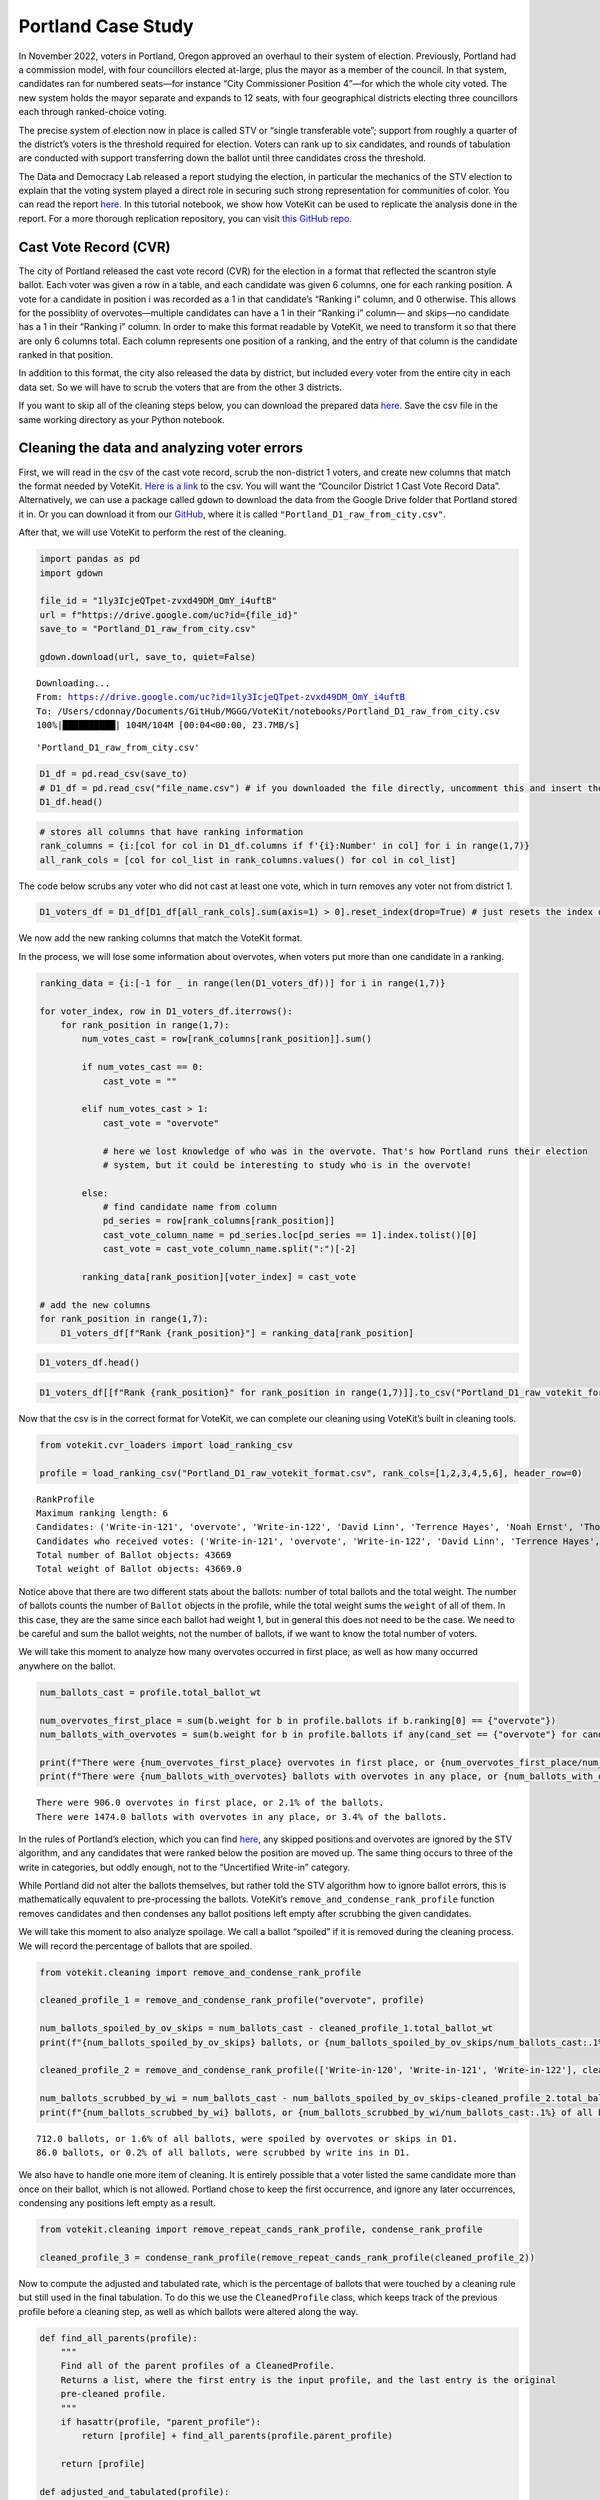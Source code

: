 Portland Case Study
===================

In November 2022, voters in Portland, Oregon approved an overhaul to
their system of election. Previously, Portland had a commission model,
with four councillors elected at-large, plus the mayor as a member of
the council. In that system, candidates ran for numbered seats—for
instance “City Commissioner Position 4”—for which the whole city voted.
The new system holds the mayor separate and expands to 12 seats, with
four geographical districts electing three councillors each through
ranked-choice voting.

The precise system of election now in place is called STV or “single
transferable vote”; support from roughly a quarter of the district’s
voters is the threshold required for election. Voters can rank up to six
candidates, and rounds of tabulation are conducted with support
transferring down the ballot until three candidates cross the threshold.

The Data and Democracy Lab released a report studying the election, in
particular the mechanics of the STV election to explain that the voting
system played a direct role in securing such strong representation for
communities of color. You can read the report
`here. <https://mggg.org/ppm>`__ In this tutorial notebook, we show how
VoteKit can be used to replicate the analysis done in the report. For a
more thorough replication repository, you can visit `this GitHub
repo. <https://github.com/mggg/Portland-Postmortem>`__

Cast Vote Record (CVR)
----------------------

The city of Portland released the cast vote record (CVR) for the
election in a format that reflected the scantron style ballot. Each
voter was given a row in a table, and each candidate was given 6
columns, one for each ranking position. A vote for a candidate in
position i was recorded as a 1 in that candidate’s “Ranking i” column,
and 0 otherwise. This allows for the possiblity of overvotes—multiple
candidates can have a 1 in their “Ranking i” column— and skips—no
candidate has a 1 in their “Ranking i” column. In order to make this
format readable by VoteKit, we need to transform it so that there are
only 6 columns total. Each column represents one position of a ranking,
and the entry of that column is the candidate ranked in that position.

In addition to this format, the city also released the data by district,
but included every voter from the entire city in each data set. So we
will have to scrub the voters that are from the other 3 districts.

If you want to skip all of the cleaning steps below, you can download
the prepared data
`here <https://github.com/mggg/VoteKit/blob/main/notebooks/Portland_D1_cleaned_votekit_pref_profile.csv>`__.
Save the csv file in the same working directory as your Python notebook.

Cleaning the data and analyzing voter errors
--------------------------------------------

First, we will read in the csv of the cast vote record, scrub the
non-district 1 voters, and create new columns that match the format
needed by VoteKit. `Here is a
link <https://multco.us/info/turnout-and-statistics-november-2024-general-election>`__
to the csv. You will want the “Councilor District 1 Cast Vote Record
Data”. Alternatively, we can use a package called ``gdown`` to download
the data from the Google Drive folder that Portland stored it in. Or you
can download it from our
`GitHub <https://github.com/mggg/VoteKit/blob/main/notebooks/Portland_D1_raw_from_city.csv>`__,
where it is called ``"Portland_D1_raw_from_city.csv"``.

After that, we will use VoteKit to perform the rest of the cleaning.

.. code:: ipython3

    import pandas as pd
    import gdown
    
    file_id = "1ly3IcjeQTpet-zvxd49DM_OmY_i4uftB"
    url = f"https://drive.google.com/uc?id={file_id}"
    save_to = "Portland_D1_raw_from_city.csv"
    
    gdown.download(url, save_to, quiet=False)


.. parsed-literal::

    Downloading...
    From: https://drive.google.com/uc?id=1ly3IcjeQTpet-zvxd49DM_OmY_i4uftB
    To: /Users/cdonnay/Documents/GitHub/MGGG/VoteKit/notebooks/Portland_D1_raw_from_city.csv
    100%|██████████| 104M/104M [00:04<00:00, 23.7MB/s] 




.. parsed-literal::

    'Portland_D1_raw_from_city.csv'



.. code:: ipython3

    D1_df = pd.read_csv(save_to) 
    # D1_df = pd.read_csv("file_name.csv") # if you downloaded the file directly, uncomment this and insert the file name
    D1_df.head()




.. raw:: html

    <div>
    <style scoped>
        .dataframe tbody tr th:only-of-type {
            vertical-align: middle;
        }
    
        .dataframe tbody tr th {
            vertical-align: top;
        }
    
        .dataframe thead th {
            text-align: right;
        }
    </style>
    <table border="1" class="dataframe">
      <thead>
        <tr style="text-align: right;">
          <th></th>
          <th>RowNumber</th>
          <th>BoxID</th>
          <th>BoxPosition</th>
          <th>BallotID</th>
          <th>PrecinctID</th>
          <th>BallotStyleID</th>
          <th>PrecinctStyleName</th>
          <th>ScanComputerName</th>
          <th>Status</th>
          <th>Remade</th>
          <th>...</th>
          <th>Choice_122_1:City of Portland, Councilor, District 1:3:Number of Winners 3:Write-in-122:NON</th>
          <th>Choice_122_1:City of Portland, Councilor, District 1:4:Number of Winners 3:Write-in-122:NON</th>
          <th>Choice_122_1:City of Portland, Councilor, District 1:5:Number of Winners 3:Write-in-122:NON</th>
          <th>Choice_122_1:City of Portland, Councilor, District 1:6:Number of Winners 3:Write-in-122:NON</th>
          <th>Choice_50003_1:City of Portland, Councilor, District 1:1:Number of Winners 3:Uncertified Write In:NON</th>
          <th>Choice_50003_1:City of Portland, Councilor, District 1:2:Number of Winners 3:Uncertified Write In:NON</th>
          <th>Choice_50003_1:City of Portland, Councilor, District 1:3:Number of Winners 3:Uncertified Write In:NON</th>
          <th>Choice_50003_1:City of Portland, Councilor, District 1:4:Number of Winners 3:Uncertified Write In:NON</th>
          <th>Choice_50003_1:City of Portland, Councilor, District 1:5:Number of Winners 3:Uncertified Write In:NON</th>
          <th>Choice_50003_1:City of Portland, Councilor, District 1:6:Number of Winners 3:Uncertified Write In:NON</th>
        </tr>
      </thead>
      <tbody>
        <tr>
          <th>0</th>
          <td>1</td>
          <td>RCV-0001</td>
          <td>1</td>
          <td>RCV-0001+10003</td>
          <td>26</td>
          <td>3</td>
          <td>4506-1</td>
          <td>ScanStation6</td>
          <td>0</td>
          <td>0</td>
          <td>...</td>
          <td>0</td>
          <td>0</td>
          <td>0</td>
          <td>0</td>
          <td>0</td>
          <td>0</td>
          <td>0</td>
          <td>0</td>
          <td>0</td>
          <td>0</td>
        </tr>
        <tr>
          <th>1</th>
          <td>2</td>
          <td>RCV-0001</td>
          <td>2</td>
          <td>RCV-0001+10005</td>
          <td>32</td>
          <td>1</td>
          <td>2804-1</td>
          <td>ScanStation6</td>
          <td>0</td>
          <td>0</td>
          <td>...</td>
          <td>0</td>
          <td>0</td>
          <td>0</td>
          <td>0</td>
          <td>0</td>
          <td>0</td>
          <td>0</td>
          <td>0</td>
          <td>0</td>
          <td>0</td>
        </tr>
        <tr>
          <th>2</th>
          <td>3</td>
          <td>RCV-0001</td>
          <td>3</td>
          <td>RCV-0001+10007</td>
          <td>53</td>
          <td>1</td>
          <td>3303-1</td>
          <td>ScanStation6</td>
          <td>0</td>
          <td>0</td>
          <td>...</td>
          <td>0</td>
          <td>0</td>
          <td>0</td>
          <td>0</td>
          <td>0</td>
          <td>0</td>
          <td>0</td>
          <td>0</td>
          <td>0</td>
          <td>0</td>
        </tr>
        <tr>
          <th>3</th>
          <td>4</td>
          <td>RCV-0001</td>
          <td>4</td>
          <td>RCV-0001+10009</td>
          <td>22</td>
          <td>1</td>
          <td>4105-1</td>
          <td>ScanStation6</td>
          <td>0</td>
          <td>0</td>
          <td>...</td>
          <td>0</td>
          <td>0</td>
          <td>0</td>
          <td>0</td>
          <td>0</td>
          <td>0</td>
          <td>0</td>
          <td>0</td>
          <td>0</td>
          <td>0</td>
        </tr>
        <tr>
          <th>4</th>
          <td>5</td>
          <td>RCV-0001</td>
          <td>5</td>
          <td>RCV-0001+10011</td>
          <td>53</td>
          <td>1</td>
          <td>3303-1</td>
          <td>ScanStation6</td>
          <td>0</td>
          <td>0</td>
          <td>...</td>
          <td>0</td>
          <td>0</td>
          <td>0</td>
          <td>0</td>
          <td>0</td>
          <td>0</td>
          <td>0</td>
          <td>0</td>
          <td>0</td>
          <td>0</td>
        </tr>
      </tbody>
    </table>
    <p>5 rows × 130 columns</p>
    </div>



.. code:: ipython3

    # stores all columns that have ranking information
    rank_columns = {i:[col for col in D1_df.columns if f'{i}:Number' in col] for i in range(1,7)}
    all_rank_cols = [col for col_list in rank_columns.values() for col in col_list]

The code below scrubs any voter who did not cast at least one vote,
which in turn removes any voter not from district 1.

.. code:: ipython3

    D1_voters_df = D1_df[D1_df[all_rank_cols].sum(axis=1) > 0].reset_index(drop=True) # just resets the index of the df

We now add the new ranking columns that match the VoteKit format.

In the process, we will lose some information about overvotes, when
voters put more than one candidate in a ranking.

.. code:: ipython3

    ranking_data = {i:[-1 for _ in range(len(D1_voters_df))] for i in range(1,7)}
    
    for voter_index, row in D1_voters_df.iterrows():
        for rank_position in range(1,7):
            num_votes_cast = row[rank_columns[rank_position]].sum()
    
            if num_votes_cast == 0:
                cast_vote = ""
            
            elif num_votes_cast > 1:
                cast_vote = "overvote"
    
                # here we lost knowledge of who was in the overvote. That's how Portland runs their election
                # system, but it could be interesting to study who is in the overvote!
    
            else:
                # find candidate name from column
                pd_series = row[rank_columns[rank_position]]
                cast_vote_column_name = pd_series.loc[pd_series == 1].index.tolist()[0]
                cast_vote = cast_vote_column_name.split(":")[-2]
    
            ranking_data[rank_position][voter_index] = cast_vote 
    
    # add the new columns
    for rank_position in range(1,7):
        D1_voters_df[f"Rank {rank_position}"] = ranking_data[rank_position]

.. code:: ipython3

    D1_voters_df.head()




.. raw:: html

    <div>
    <style scoped>
        .dataframe tbody tr th:only-of-type {
            vertical-align: middle;
        }
    
        .dataframe tbody tr th {
            vertical-align: top;
        }
    
        .dataframe thead th {
            text-align: right;
        }
    </style>
    <table border="1" class="dataframe">
      <thead>
        <tr style="text-align: right;">
          <th></th>
          <th>RowNumber</th>
          <th>BoxID</th>
          <th>BoxPosition</th>
          <th>BallotID</th>
          <th>PrecinctID</th>
          <th>BallotStyleID</th>
          <th>PrecinctStyleName</th>
          <th>ScanComputerName</th>
          <th>Status</th>
          <th>Remade</th>
          <th>...</th>
          <th>Choice_50003_1:City of Portland, Councilor, District 1:3:Number of Winners 3:Uncertified Write In:NON</th>
          <th>Choice_50003_1:City of Portland, Councilor, District 1:4:Number of Winners 3:Uncertified Write In:NON</th>
          <th>Choice_50003_1:City of Portland, Councilor, District 1:5:Number of Winners 3:Uncertified Write In:NON</th>
          <th>Choice_50003_1:City of Portland, Councilor, District 1:6:Number of Winners 3:Uncertified Write In:NON</th>
          <th>Rank 1</th>
          <th>Rank 2</th>
          <th>Rank 3</th>
          <th>Rank 4</th>
          <th>Rank 5</th>
          <th>Rank 6</th>
        </tr>
      </thead>
      <tbody>
        <tr>
          <th>0</th>
          <td>54</td>
          <td>RCV-0001</td>
          <td>54</td>
          <td>RCV-0001+10109</td>
          <td>35</td>
          <td>2</td>
          <td>4703-1</td>
          <td>ScanStation6</td>
          <td>0</td>
          <td>0</td>
          <td>...</td>
          <td>0</td>
          <td>0</td>
          <td>0</td>
          <td>0</td>
          <td>Terrence Hayes</td>
          <td>Loretta Smith</td>
          <td>Noah Ernst</td>
          <td></td>
          <td></td>
          <td></td>
        </tr>
        <tr>
          <th>1</th>
          <td>58</td>
          <td>RCV-0001</td>
          <td>58</td>
          <td>RCV-0001+10117</td>
          <td>20</td>
          <td>2</td>
          <td>4508-1</td>
          <td>ScanStation6</td>
          <td>0</td>
          <td>0</td>
          <td>...</td>
          <td>0</td>
          <td>0</td>
          <td>0</td>
          <td>0</td>
          <td>Loretta Smith</td>
          <td>Steph Routh</td>
          <td>Timur Ender</td>
          <td>David Linn</td>
          <td>Candace Avalos</td>
          <td>Jamie Dunphy</td>
        </tr>
        <tr>
          <th>2</th>
          <td>59</td>
          <td>RCV-0001</td>
          <td>59</td>
          <td>RCV-0001+10119</td>
          <td>20</td>
          <td>2</td>
          <td>4508-1</td>
          <td>ScanStation6</td>
          <td>0</td>
          <td>0</td>
          <td>...</td>
          <td>0</td>
          <td>0</td>
          <td>0</td>
          <td>0</td>
          <td>Loretta Smith</td>
          <td>Steph Routh</td>
          <td>Timur Ender</td>
          <td>David Linn</td>
          <td>Candace Avalos</td>
          <td>Jamie Dunphy</td>
        </tr>
        <tr>
          <th>3</th>
          <td>124</td>
          <td>RCV-0001</td>
          <td>124</td>
          <td>RCV-0001+10249</td>
          <td>9</td>
          <td>2</td>
          <td>4802-1</td>
          <td>ScanStation6</td>
          <td>0</td>
          <td>0</td>
          <td>...</td>
          <td>0</td>
          <td>0</td>
          <td>0</td>
          <td>0</td>
          <td>Michael (Mike) Sands</td>
          <td>Doug Clove</td>
          <td>Joe Furi</td>
          <td>Timur Ender</td>
          <td>Deian Salazar</td>
          <td>Loretta Smith</td>
        </tr>
        <tr>
          <th>4</th>
          <td>199</td>
          <td>RCV-0002</td>
          <td>11</td>
          <td>RCV-0002+10023</td>
          <td>39</td>
          <td>2</td>
          <td>4707-1</td>
          <td>ScanStation8</td>
          <td>0</td>
          <td>0</td>
          <td>...</td>
          <td>0</td>
          <td>0</td>
          <td>0</td>
          <td>0</td>
          <td>Timur Ender</td>
          <td>Candace Avalos</td>
          <td>Cayle Tern</td>
          <td>Steph Routh</td>
          <td>Michael (Mike) Sands</td>
          <td>Jamie Dunphy</td>
        </tr>
      </tbody>
    </table>
    <p>5 rows × 136 columns</p>
    </div>



.. code:: ipython3

    D1_voters_df[[f"Rank {rank_position}" for rank_position in range(1,7)]].to_csv("Portland_D1_raw_votekit_format.csv")

Now that the csv is in the correct format for VoteKit, we can complete
our cleaning using VoteKit’s built in cleaning tools.

.. code:: ipython3

    from votekit.cvr_loaders import load_ranking_csv
    
    profile = load_ranking_csv("Portland_D1_raw_votekit_format.csv", rank_cols=[1,2,3,4,5,6], header_row=0)


.. parsed-literal::

    RankProfile
    Maximum ranking length: 6
    Candidates: ('Write-in-121', 'overvote', 'Write-in-122', 'David Linn', 'Terrence Hayes', 'Noah Ernst', 'Thomas Shervey', 'Joe Furi', 'Uncertified Write In', 'Loretta Smith', 'Michael (Mike) Sands', 'Steph Routh', 'Joe Allen', 'Write-in-120', 'Jamie Dunphy', 'Peggy Sue Owens', 'Deian Salazar', 'Cayle Tern', 'Timur Ender', 'Candace Avalos', 'Doug Clove')
    Candidates who received votes: ('Write-in-121', 'overvote', 'Write-in-122', 'David Linn', 'Terrence Hayes', 'Noah Ernst', 'Thomas Shervey', 'Joe Furi', 'Uncertified Write In', 'Loretta Smith', 'Michael (Mike) Sands', 'Steph Routh', 'Joe Allen', 'Write-in-120', 'Jamie Dunphy', 'Peggy Sue Owens', 'Deian Salazar', 'Cayle Tern', 'Timur Ender', 'Candace Avalos', 'Doug Clove')
    Total number of Ballot objects: 43669
    Total weight of Ballot objects: 43669.0
    


Notice above that there are two different stats about the ballots:
number of total ballots and the total weight. The number of ballots
counts the number of ``Ballot`` objects in the profile, while the total
weight sums the ``weight`` of all of them. In this case, they are the
same since each ballot had weight 1, but in general this does not need
to be the case. We need to be careful and sum the ballot weights, not
the number of ballots, if we want to know the total number of voters.

We will take this moment to analyze how many overvotes occurred in first
place, as well as how many occurred anywhere on the ballot.

.. code:: ipython3

    num_ballots_cast = profile.total_ballot_wt
    
    num_overvotes_first_place = sum(b.weight for b in profile.ballots if b.ranking[0] == {"overvote"})
    num_ballots_with_overvotes = sum(b.weight for b in profile.ballots if any(cand_set == {"overvote"} for cand_set in b.ranking))
    
    print(f"There were {num_overvotes_first_place} overvotes in first place, or {num_overvotes_first_place/num_ballots_cast:.1%} of the ballots.")
    print(f"There were {num_ballots_with_overvotes} ballots with overvotes in any place, or {num_ballots_with_overvotes/num_ballots_cast:.1%} of the ballots.")


.. parsed-literal::

    There were 906.0 overvotes in first place, or 2.1% of the ballots.
    There were 1474.0 ballots with overvotes in any place, or 3.4% of the ballots.


In the rules of Portland’s election, which you can find
`here <https://www.portland.gov/transition/portland-transition-election-code/ranked-choice-voting-election-code>`__,
any skipped positions and overvotes are ignored by the STV algorithm,
and any candidates that were ranked below the position are moved up. The
same thing occurs to three of the write in categories, but oddly enough,
not to the “Uncertified Write-in” category.

While Portland did not alter the ballots themselves, but rather told the
STV algorithm how to ignore ballot errors, this is mathematically
equvalent to pre-processing the ballots. VoteKit’s
``remove_and_condense_rank_profile`` function removes candidates and
then condenses any ballot positions left empty after scrubbing the given
candidates.

We will take this moment to also analyze spoilage. We call a ballot
“spoiled” if it is removed during the cleaning process. We will record
the percentage of ballots that are spoiled.

.. code:: ipython3

    from votekit.cleaning import remove_and_condense_rank_profile
    
    cleaned_profile_1 = remove_and_condense_rank_profile("overvote", profile)
    
    num_ballots_spoiled_by_ov_skips = num_ballots_cast - cleaned_profile_1.total_ballot_wt 
    print(f"{num_ballots_spoiled_by_ov_skips} ballots, or {num_ballots_spoiled_by_ov_skips/num_ballots_cast:.1%} of all ballots, were spoiled by overvotes or skips in D1.")
    
    cleaned_profile_2 = remove_and_condense_rank_profile(['Write-in-120', 'Write-in-121', 'Write-in-122'], cleaned_profile_1)
    
    num_ballots_scrubbed_by_wi = num_ballots_cast - num_ballots_spoiled_by_ov_skips-cleaned_profile_2.total_ballot_wt 
    print(f"{num_ballots_scrubbed_by_wi} ballots, or {num_ballots_scrubbed_by_wi/num_ballots_cast:.1%} of all ballots, were scrubbed by write ins in D1.")


.. parsed-literal::

    712.0 ballots, or 1.6% of all ballots, were spoiled by overvotes or skips in D1.
    86.0 ballots, or 0.2% of all ballots, were scrubbed by write ins in D1.


We also have to handle one more item of cleaning. It is entirely
possible that a voter listed the same candidate more than once on their
ballot, which is not allowed. Portland chose to keep the first
occurrence, and ignore any later occurrences, condensing any positions
left empty as a result.

.. code:: ipython3

    from votekit.cleaning import remove_repeat_cands_rank_profile, condense_rank_profile
    
    cleaned_profile_3 = condense_rank_profile(remove_repeat_cands_rank_profile(cleaned_profile_2))

Now to compute the adjusted and tabulated rate, which is the percentage
of ballots that were touched by a cleaning rule but still used in the
final tabulation. To do this we use the ``CleanedProfile`` class, which
keeps track of the previous profile before a cleaning step, as well as
which ballots were altered along the way.

.. code:: ipython3

    def find_all_parents(profile):
        """
        Find all of the parent profiles of a CleanedProfile. 
        Returns a list, where the first entry is the input profile, and the last entry is the original
        pre-cleaned profile.
        """
        if hasattr(profile, "parent_profile"):
            return [profile] + find_all_parents(profile.parent_profile)
        
        return [profile]
    
    def adjusted_and_tabulated(profile):
        """
        Compute the number of ballots that were adjusted by a cleaning rule but eventually used in the
        tabulation.
        """ 
        adj_idxs = set().union(*[p.nonempty_altr_idxs for p in find_all_parents(profile)[:-1]])
    
        adj_and_tab_idxs = list(adj_idxs.intersection(profile.df.index))
    
        return sum(profile.df.loc[adj_and_tab_idxs, "Weight"])
    
    
    num_adj_and_tabulated = adjusted_and_tabulated(cleaned_profile_3)
    print(f"{num_adj_and_tabulated} ballots, or {num_adj_and_tabulated/num_ballots_cast:.2%} of all ballots, were adjusted before tabulation in D1.")
    



.. parsed-literal::

    2507.0 ballots, or 5.74% of all ballots, were adjusted before tabulation in D1.


Finally, the profile is cleaned and we can save it for analysis. We save
it as a csv file.

.. code:: ipython3

    cleaned_profile_3.to_csv("Portland_D1_cleaned_votekit_pref_profile.csv")
    print(f"After cleaning, there are now {cleaned_profile_3.total_ballot_wt:,} ballots.")


.. parsed-literal::

    After cleaning, there are now 42,871.0 ballots.


Analysis
--------

Finally, we have a CVR that is cleaned and ready to be analyzed. If you
skipped all of the cleaning steps above, you can download the prepared
data
`here <https://github.com/mggg/VoteKit/blob/main/notebooks/Portland_D1_cleaned_votekit_pref_profile.csv>`__.
Save the pkl file in the same working directory as your Python notebook.

The first thing we should do is verify that our data and outcome matches
that of the official election.

.. code:: ipython3

    from votekit.pref_profile import RankProfile
    profile = RankProfile.from_csv("Portland_D1_cleaned_votekit_pref_profile.csv")

Do we have the correct candidates? Do we have the same vote totals? Do
we get the same STV winner set? In district 1, Avalos, Dunphy, and Smith
were elected. The winners, first place vote distribution, and lots of
other stats we can double check, are given
`here <https://www.portland.gov/sites/default/files/2024/Portland-District-1-Certified-Abstract-Nov-2024.pdf>`__.

.. code:: ipython3

    from votekit.elections import STV
    from votekit.utils import first_place_votes
    
    
    # 3 seat election
    election = STV(profile, m=3)
    print("Winners in order of election")
    i=0
    for cand_set in election.get_elected():
        for cand in cand_set:
            i+=1
            print(i, cand)
    
    # threshold
    print("\nThreshold: ", election.threshold, "\n")
    
    fpv_dict = first_place_votes(profile)
    cands_sorted_by_fpv = sorted(zip(fpv_dict.keys(), fpv_dict.values()), # creates a list of tuples, (name, fpv)
                                    reverse=True,  #decreasing order
                                    key = lambda x: x[1], # sort by second element of tuple, which is fpv)
                                        )
    
    print("Candidates in decreasing order of first place votes.\n")
    for cand, fpv in cands_sorted_by_fpv:
        print(cand, fpv)


.. parsed-literal::

    Winners in order of election
    1 Candace Avalos
    2 Loretta Smith
    3 Jamie Dunphy
    
    Threshold:  10718 
    
    Candidates in decreasing order of first place votes.
    
    Candace Avalos 8297.0
    Loretta Smith 5586.0
    Jamie Dunphy 5064.0
    Noah Ernst 4052.0
    Terrence Hayes 3975.0
    Steph Routh 3894.0
    Timur Ender 3550.0
    Doug Clove 1698.0
    Peggy Sue Owens 1266.0
    David Linn 1111.0
    Joe Allen 978.0
    Michael (Mike) Sands 952.0
    Deian Salazar 720.0
    Cayle Tern 711.0
    Thomas Shervey 385.0
    Joe Furi 355.0
    Uncertified Write In 277.0


Take a moment to verify these against the `official
record <https://www.portland.gov/sites/default/files/2024/Portland-District-1-Certified-Abstract-Nov-2024.pdf>`__.

Candidate Statistics
--------------------

Viable Candidates
~~~~~~~~~~~~~~~~~

Portland had a LOT of candidates running. District 1 had 16 named
candidates and a handful of write ins.

We choose to categorize the candidates as viable and non-viable in order
to focus the scale of our analysis. A viable candidate is one that
received at least as many mentions as the STV threshold. We call them
viable because this is a necessary condition to win.

(Well, technically it is possible for a non-viable candidate to win by
being the last person standing after eliminations, but it is an edge
case and does not occur in Portland. Only viable candidates win across
all four districts.)

First, let’s plot the candidate mentions, along with the threshold for
election.

.. code:: ipython3

    from votekit.plots import profile_mentions_plot
    
    ax = profile_mentions_plot(profile, 
                                threshold_values=election.threshold, 
                                threshold_kwds={"label": f"Threshold: {election.threshold:,}", 
                                            "color":"black", 
                                            "linestyle": "--"},
                                show_profile_legend=True)



.. image:: 7_portland_case_study_files/7_portland_case_study_35_0.png


Well the candidate names are too long to fit on the axis, so let’s
relabel them.

.. code:: ipython3

    ax = profile_mentions_plot(profile, 
                                threshold_values=election.threshold, 
                                threshold_kwds={"label": f"Threshold: {election.threshold:,}", 
                                            "color":"black", 
                                            "linestyle": "--"},
                                show_profile_legend=True,
                                relabel_candidates_with_int=True)



.. image:: 7_portland_case_study_files/7_portland_case_study_37_0.png


We now see visually who is viable: Avalos, Routh, Dunphy, Smith, Ender,
Hayes, and Ernst.

To determine the viable candidates Pythonically, you can do the
following.

.. code:: ipython3

    from votekit.utils import mentions
    
    mentions_dict = mentions(profile)
    viable_cands = [c for c, mentions in mentions_dict.items() if mentions >= election.threshold]
    
    viable_cands = sorted(viable_cands, reverse=True, key = lambda x: mentions_dict[x])
    print("Viable candidates in decreasing order of mentions")
    
    for i, cand in enumerate(viable_cands):
        print(i+1, cand)


.. parsed-literal::

    Viable candidates in decreasing order of mentions
    1 Candace Avalos
    2 Steph Routh
    3 Jamie Dunphy
    4 Loretta Smith
    5 Timur Ender
    6 Terrence Hayes
    7 Noah Ernst


Let’s also plot their first place votes, next to their mentions. After
all, STV is based on first place votes, and this can help explain the
winner set we observe. To make a plot this customized, we have to do a
bit more work and expose the underlying function that
``profile_mentions_plot`` is a wrapper for.

.. code:: ipython3

    from votekit.plots import multi_bar_plot
    
    viable_cands_mentions = {cand:mentions for cand, mentions in mentions_dict.items() if cand in viable_cands}
    viable_cands_fpv = {cand: fpv for cand, fpv in first_place_votes(profile).items() if cand in viable_cands}
    
    ax = multi_bar_plot({"Mentions": viable_cands_mentions, "FPV": viable_cands_fpv},  
                                threshold_values=election.threshold, 
                                threshold_kwds={"label": f"Threshold: {election.threshold:,}", 
                                            "color":"black", 
                                            "linestyle": "--"},
                        )



.. image:: 7_portland_case_study_files/7_portland_case_study_41_0.png


Whoops, the candidates are not in our desired order. This is also easy
to fix by adding the ``candidate_ordering`` parameter.

.. code:: ipython3

    ax = multi_bar_plot({"Mentions": viable_cands_mentions, "FPV": viable_cands_fpv},
                        category_ordering = viable_cands,
                        threshold_values=election.threshold, 
                        threshold_kwds={"label": f"Threshold: {election.threshold:,}", 
                                            "color":"black", 
                                            "linestyle": "--"},
    )



.. image:: 7_portland_case_study_files/7_portland_case_study_43_0.png


We see that part of the reason Routh was not elected is that he has
significantly less FPV support than Dunphy and Smith, who were elected.

Dominating Tiers
~~~~~~~~~~~~~~~~

A dominating tier of candidates is a set of candidates that beat all
other candidates in lower tiers in head to head comparisons. If there is
a unique member of the highest tier, i.e. a candidate that beats all
other candidates head to head, they are called the Condorcet winner, or
Condorcet candidate.

In Portland, all four districts have Condorcet candidates—and in fact
all four districts have a Condorcet order on their viable candidates.
Interestingly, District 3 also contains what is known as a Condorcet
cycle: three non-viable candidates (Knab, Wanner, Azul Otero) receive
conflicting head-to-head support from voters. Wanner is preferred to
Knab 18,021 to 17,658; Knab is preferred to Azul Otero 16,415 to 12,225;
but Azul Otero is narrowly preferred to Wanner, 18,602 to 18,289.

To compute dominating tiers, we do the following.

.. code:: ipython3

    from votekit.graphs import PairwiseComparisonGraph
    
    pwcg = PairwiseComparisonGraph(profile)
    dominating_tiers = pwcg.get_dominating_tiers()
    
    print("The dominating tiers are: ")
    for tier in dominating_tiers:
        print(tier)
    
    if pwcg.has_condorcet_winner():
        print(f"\nThe Condorcet candidate is: {next(iter(dominating_tiers[0]))}")
    else:
        print(f"\n There is no unique Condorcet winner. The top tier is {dominating_tiers[0]}")


.. parsed-literal::

    The dominating tiers are: 
    {'Candace Avalos'}
    {'Steph Routh'}
    {'Jamie Dunphy'}
    {'Loretta Smith'}
    {'Timur Ender'}
    {'Terrence Hayes'}
    {'Noah Ernst'}
    {'Cayle Tern'}
    {'David Linn'}
    {'Doug Clove'}
    {'Michael (Mike) Sands'}
    {'Deian Salazar'}
    {'Joe Allen'}
    {'Joe Furi'}
    {'Peggy Sue Owens'}
    {'Thomas Shervey'}
    {'Uncertified Write In'}
    
    The Condorcet candidate is: Candace Avalos


Candidate Similarity
~~~~~~~~~~~~~~~~~~~~

Finally, we can plot a collection of matrices that tell us something
about the relationship between candidates. The three kinds of matrices
are: boost, candidate distance, and comentions.

The (i,j) entry of the boost matrix shows P(mention i \| mention j) -
P(mention i). Thus, the i,j entry shows the boost given to candidate i
by candidate j.

.. code:: ipython3

    from votekit.matrices import matrix_heatmap, boost_matrix, candidate_distance_matrix, comentions_matrix
    
    all_cands_sorted_by_mentions = sorted(profile.candidates, reverse=True, key = lambda x: mentions_dict[x])
    
    # computes the matrix
    bm  = boost_matrix(profile, candidates = all_cands_sorted_by_mentions)

.. code:: ipython3

    all_last_names = [name.split(" ")[-1] if "Write In" not in name 
                                            else "UWI" 
                                            for name in all_cands_sorted_by_mentions]
    
    # plots the matrix
    ax  = matrix_heatmap(bm, row_labels=all_last_names, 
                            column_labels=all_last_names,
                            row_label_rotation = 0,
                            column_label_rotation = 90)



.. image:: 7_portland_case_study_files/7_portland_case_study_51_0.png


Since there are so many candidates, we should adjust the figure size and
maybe the font size as well.

.. code:: ipython3

    import matplotlib.pyplot as plt
    
    fig, ax = plt.subplots(figsize=(12,12))
    
    ax  = matrix_heatmap(bm, row_labels=all_last_names, 
                            column_labels=all_last_names,
                            row_label_rotation = 0,
                            column_label_rotation = 90,
                            ax = ax,
                            cell_font_size = 12)



.. image:: 7_portland_case_study_files/7_portland_case_study_53_0.png


The matrix heatmap uses a scale from purple to green, where dark purple
means more negative, and dark green means more positive. Let’s examine a
few entries.

The (Routh, Dunphy) entry is the largest positive value (0.22). This
means that you were 22% more likely to rank Routh on your ballot if you
ranked Dunphy. The corresponding entry (Dunphy, Routh) is also strongly
positive at 0.20, which means that Routh and Dunphy received support
from the same voters.

The (Avalos, Ernst) entry is by far the most negative at -0.18. This
means that if you ranked Ernst, you were less likely to rank Avalos. The
corresponding entry (Ernst, Avalos) is -0.09, so voters who ranked
Avalos were less likely to rank Ernst, although to a lesser degree. This
indicates distinct support bases for the two candidates.

Here are the other two matrices, which we will define but not discuss.

The (i,j) entry of the candidate distance matrix shows the average
distance between candidates i and j when i >= j on the same ballot.

.. code:: ipython3

    cdm  = candidate_distance_matrix(profile, candidates = viable_cands)
    
    last_names_viable = [name.split(" ")[-1] for name in viable_cands]
    
    ax  = matrix_heatmap(cdm, row_labels=last_names_viable, 
                            column_labels=last_names_viable,
                            row_label_rotation = 0,
                            column_label_rotation = 90)



.. image:: 7_portland_case_study_files/7_portland_case_study_56_0.png


Finally, the (i,j) entry of the comentions matrix shows the number of
times candidates i,j were mentioned on the same ballot with i >= j.
There is an option to symmetrize the matrix, which makes the (i,j) entry
the number of times that i and j were mentioned on the same ballot
(irrespective of position).

.. code:: ipython3

    cmm_asym  = comentions_matrix(profile, candidates = viable_cands)
    ax  = matrix_heatmap(cmm_asym, row_labels=last_names_viable, 
                            column_labels=last_names_viable,
                            row_label_rotation = 0,
                            column_label_rotation = 90, 
                            n_decimals_to_display=0)
    
    plt.title("Asymmetric Comentions") 
    plt.show()



.. image:: 7_portland_case_study_files/7_portland_case_study_58_0.png


.. code:: ipython3

    cmm_sym  = comentions_matrix(profile, candidates = viable_cands, symmetric=True)
    ax  = matrix_heatmap(cmm_sym, row_labels=last_names_viable, 
                            column_labels=last_names_viable,
                            row_label_rotation = 0,
                            column_label_rotation = 90,
                            n_decimals_to_display=0) 
    
    plt.title("Symmetric Comentions")
    plt.show()



.. image:: 7_portland_case_study_files/7_portland_case_study_59_0.png


Voter Behavior
--------------

Ballot Length
~~~~~~~~~~~~~

We can look at the patterns of ballot length, or the number of
candidates ranked. In other real-world ranked choice elections, like
Scotland, when voters are ranking candidates to fill m seats, the most
common ballot length is m, and typically the next most common behavior
is to rank all available candidates. It is natural to interpret a ballot
ranking exactly m candidates with an expression of the voter’s preferred
winner set.

.. code:: ipython3

    from votekit.plots import profile_ballot_lengths_plot
    import matplotlib.pyplot as plt
    
    ax = profile_ballot_lengths_plot(profile, title="Ballot Lengths in D1", normalize=True, y_axis_name="Percentage", x_axis_name="Length")
    
    # change the tick labels to percentages
    ax.set_yticks(ax.get_yticks())
    ax.set_yticklabels([f"{float(x.get_text()):.0%}" for x in ax.get_yticklabels()])
    
    plt.show()



.. image:: 7_portland_case_study_files/7_portland_case_study_62_0.png


Portland D1 voters did a great job casting complete ballots: almost 40%
of them were complete, and less than 15% of them were bullet votes for a
single person.

Some observers worried that minority communities might be more likely to
vote short ballots. One way to get a vantage point on that is to
consider whether ballots with a first-choice vote for a candidate of
color look different in terms of their overall length. However, the
identity of the top choice seems to make no meaningful difference in the
ballot length pattern.

We use the self-identified race of each candidate to determine if they
are a candidate of color. 4 of the 16 candidates did not identify, and
we have chosen to categorize them as non-POC. You can change one line
below to categorize them as POC, and note that this does not change the
results meaningfully.

.. code:: ipython3

    from votekit.pref_profile import PreferenceProfile
    from votekit.plots import multi_profile_ballot_lengths_plot
    
    d1_candidate_to_race = {
        'Noah Ernst': 'White',
        'Joe Allen':'White',
        'Terrence Hayes': 'Black',
        'David Linn':'White',
        'Jamie Dunphy': 'White',
        'Steph Routh': 'White',
        'Peggy Sue Owens': 'White',
        'Loretta Smith': 'Black',
        'Timur Ender': 'White',
        'Doug Clove': 'White',
        'Candace Avalos': 'Black/Latina',
        'Cayle Tern': 'Asian'
    }
    
    missing_race_classify = "White" # change this to non-White to see how classify the 4 cands with missing race
    # differently would change the analysis
    
    w_ballots = [b for b in profile.ballots if d1_candidate_to_race.get(next(iter(b.ranking[0])), missing_race_classify) == "White"]
    poc_ballots = [b for b in profile.ballots if d1_candidate_to_race.get(next(iter(b.ranking[0])), missing_race_classify) != "White"]
    
    sub_profile_w = PreferenceProfile(ballots=w_ballots)
    sub_profile_poc = PreferenceProfile(ballots = poc_ballots)
    
    ax = multi_profile_ballot_lengths_plot({"POC Rank 1": sub_profile_poc, "non-POC Rank 1": sub_profile_w}, 
                                           show_profile_legend=True, normalize=True,
                                           y_axis_name="Percentage",
                                           title = "Ballot Lengths in D1 by Rank 1 Race",
                                           x_axis_name="Length")
    
    # change the tick labels to percentages
    ax.set_yticks(ax.get_yticks())
    ax.set_yticklabels([f"{float(x.get_text()):.0%}" for x in ax.get_yticklabels()])
    
    plt.show()




.. image:: 7_portland_case_study_files/7_portland_case_study_64_0.png


Ballot Exhaustion
~~~~~~~~~~~~~~~~~

In a ranked-choice election which unfolds round by round, a ballot is
often called exhausted if the ballot is not used in the final round of
meaningful tabulation. Here in District 1, Candace Avalos crosses
threshold in Round 13, and those ranking Avalos first have some surplus
weight transferred to their next choice. Round 15 is the last round of
tabulation before the winners are confirmed, when Dunphy, Hayes, and
Smith are still in contention for the two remaining seats. Thus, in
District 1, for a ballot to not be considered exhausted, it must include
at least one of these three candidates.

In single-winner ranked-choice elections, exhausted ballots are often
viewed as problematic because they do not contribute to the
determination of the winner. In the multi-winner (STV) context, this
makes less sense. For example, consider a District 1 voter who
bullet-votes for Avalos versus a voter who bullet-votes for Smith. The
former ballot is considered exhausted (be- cause Avalos is elected
early) while the latter is not. But the Avalos bullet voter may be
completely satisfied with the outcome. For this reason, we find it
useful to nuance the idea of ballot exhaustion by offering other, more
interpretable measures.

Active rate: How many ballots were still active when the last decision
was made?

.. code:: ipython3

    from votekit.elections import STV
    from votekit.pref_profile import RankProfile, PreferenceProfile
    profile = RankProfile.from_csv("Portland_D1_cleaned_votekit_pref_profile.csv")

.. code:: ipython3

    from votekit.ballot import Ballot
    
    deduplicated_ballots = [Ballot(ranking=b.ranking, weight=1) for b in profile.ballots for _ in range(int(b.weight))]
    ballots_with_ids = [Ballot(ranking=b.ranking, voter_set = {f"{i}"}, weight = 1) for i,b in enumerate(deduplicated_ballots)]
    profile_with_ids = PreferenceProfile(ballots=ballots_with_ids)
    election_with_ids = STV(profile_with_ids, m=3)
    
    initial_ballot_count = profile.total_ballot_wt
    
    final_profile = election_with_ids.get_profile(14)
    
    remaining_voters = [voter for b in final_profile.ballots for voter in b.voter_set]
    remaining_count = len(remaining_voters)
    
    print(f"The active rate is {remaining_count/initial_ballot_count:.1%}.")


.. parsed-literal::

    The active rate is 77.0%.


STV exhaustion rate: How many ballots ranked fewer than six candidates,
and did not include any winner or the last candidate eliminated?

Futility rate: How many ballots ranked six candidates, but did not
include any winner or the last candidate eliminated?

.. code:: ipython3

    stv_exhausted = 0
    futile = 0
    
    winners = [c for s in election.get_elected() for c in s]
    last_cand_elim = election.get_eliminated()[0]
    
    relevant_cands = last_cand_elim.union(winners)
    
    for ballot in profile.ballots:
        num_ranked = len(ballot.ranking)
    
        ranked_cands = [c for s in ballot.ranking for c in s]
        num_ranked_rel_cands = len(relevant_cands.intersection(ranked_cands))
    
        if num_ranked_rel_cands == 0:
    
            if num_ranked < 6:
                stv_exhausted+= ballot.weight
            elif num_ranked == 6:
                futile += ballot.weight
    
    
    
    print(f"The STV exhaustion rate in D1 is {stv_exhausted/initial_ballot_count:.1%}.")
    print(f"The futility rate in D1 is {futile/initial_ballot_count:.1%}.")



.. parsed-literal::

    The STV exhaustion rate in D1 is 12.6%.
    The futility rate in D1 is 1.4%.


Comparing to other systems
--------------------------

R-Representation Scores
~~~~~~~~~~~~~~~~~~~~~~~

The r-representation score is a measure of how satisfied the voters are.
Given a set of candidates, the r-represenation score of a profile is the
proportion of voters who ranked at least one of the candidates in one of
the top-r positions of their ballot. Common choices for r include 1, the
number of seats, and the maximum length of a ballot.

Let’s explore these scores for the STV election in Portland, and see how
they differ across other choices of election system.

.. code:: ipython3

    from votekit.representation_scores import r_representation_score, winner_sets_r_representation_scores
    
    stv_winners = [c for s in election.get_elected() for c in s]
    stv_1_representation = r_representation_score(profile, r=1, candidate_list=stv_winners)
    stv_3_representation = r_representation_score(profile, r=3, candidate_list=stv_winners)
    stv_6_representation = r_representation_score(profile, r=6, candidate_list=stv_winners)
    
    print(f"STV 1-representation score for {stv_winners}: {stv_1_representation:.1%}")
    print(f"STV 3-representation score for {stv_winners}: {stv_3_representation:.1%}")
    print(f"STV 6-representation score for {stv_winners}: {stv_6_representation:.1%}")


.. parsed-literal::

    STV 1-representation score for ['Candace Avalos', 'Loretta Smith', 'Jamie Dunphy']: 44.2%
    STV 3-representation score for ['Candace Avalos', 'Loretta Smith', 'Jamie Dunphy']: 70.9%
    STV 6-representation score for ['Candace Avalos', 'Loretta Smith', 'Jamie Dunphy']: 79.6%


So almost 80% of the voters have some winner listed somewhere on their
ballot. That is pretty high satisfaction! Let’s compare that to a few
other election systems.

.. code:: ipython3

    from votekit.elections import CondoBorda, Plurality, Borda
    
    
    alt_elections = {"Condorcet": CondoBorda(profile, m=3),
                     "Borda": Borda(profile, m=3),
                     "Plurality": Plurality(profile, m=3),
                     }
    
    for e_name, e in alt_elections.items():
        print(e_name)
        e_winners = [c for s in e.get_elected() for c in s]
        e_1_representation = r_representation_score(profile, r=1, candidate_list=e_winners)
        e_3_representation = r_representation_score(profile, r=3, candidate_list=e_winners)
        e_6_representation = r_representation_score(profile, r=6, candidate_list=e_winners)
    
        print(f"{e_name} 1-representation score for {e_winners}: {e_1_representation:.1%}")
        print(f"{e_name} 3-representation score for {e_winners}: {e_3_representation:.1%}")
        print(f"{e_name} 6-representation score for {e_winners}: {e_6_representation:.1%}")
        print("\n----------------------------\n")


.. parsed-literal::

    Condorcet
    Condorcet 1-representation score for ['Candace Avalos', 'Steph Routh', 'Jamie Dunphy']: 40.2%
    Condorcet 3-representation score for ['Candace Avalos', 'Steph Routh', 'Jamie Dunphy']: 63.6%
    Condorcet 6-representation score for ['Candace Avalos', 'Steph Routh', 'Jamie Dunphy']: 72.9%
    
    ----------------------------
    
    Borda
    Borda 1-representation score for ['Candace Avalos', 'Steph Routh', 'Loretta Smith']: 41.5%
    Borda 3-representation score for ['Candace Avalos', 'Steph Routh', 'Loretta Smith']: 71.0%
    Borda 6-representation score for ['Candace Avalos', 'Steph Routh', 'Loretta Smith']: 79.5%
    
    ----------------------------
    
    Plurality
    Plurality 1-representation score for ['Candace Avalos', 'Loretta Smith', 'Jamie Dunphy']: 44.2%
    Plurality 3-representation score for ['Candace Avalos', 'Loretta Smith', 'Jamie Dunphy']: 70.9%
    Plurality 6-representation score for ['Candace Avalos', 'Loretta Smith', 'Jamie Dunphy']: 79.6%
    
    ----------------------------
    


We can also see who the most representative winner set would have been.

.. code:: ipython3

    for r in [1,3,6]:
        winner_sets_score_dict = winner_sets_r_representation_scores(profile, m=3, r=r)
        winner_sets_score_tuples = [(set(k),v) for k,v in winner_sets_score_dict.items()]
        sorted_winner_sets = sorted(winner_sets_score_tuples, reverse=True, key= lambda x: x[1])
    
        print(f'{r}-representation winner sets, top 5 most representative')
        for winner_set, score in sorted_winner_sets[:5]:
            print(winner_set, f"{score:.1%}")
        print("\n--------------------\n")



.. parsed-literal::

    1-representation winner sets, top 5 most representative
    {'Loretta Smith', 'Candace Avalos', 'Jamie Dunphy'} 44.2%
    {'Loretta Smith', 'Noah Ernst', 'Candace Avalos'} 41.8%
    {'Terrence Hayes', 'Candace Avalos', 'Loretta Smith'} 41.7%
    {'Loretta Smith', 'Candace Avalos', 'Steph Routh'} 41.5%
    {'Loretta Smith', 'Candace Avalos', 'Timur Ender'} 40.7%
    
    --------------------
    
    3-representation winner sets, top 5 most representative
    {'Loretta Smith', 'Noah Ernst', 'Candace Avalos'} 74.8%
    {'Terrence Hayes', 'Candace Avalos', 'Loretta Smith'} 72.9%
    {'Noah Ernst', 'Candace Avalos', 'Steph Routh'} 71.4%
    {'Terrence Hayes', 'Noah Ernst', 'Candace Avalos'} 71.3%
    {'Terrence Hayes', 'Candace Avalos', 'Steph Routh'} 71.1%
    
    --------------------
    
    6-representation winner sets, top 5 most representative
    {'Loretta Smith', 'Noah Ernst', 'Candace Avalos'} 82.8%
    {'Terrence Hayes', 'Candace Avalos', 'Loretta Smith'} 81.0%
    {'Loretta Smith', 'Candace Avalos', 'Doug Clove'} 80.3%
    {'Terrence Hayes', 'Noah Ernst', 'Candace Avalos'} 80.3%
    {'Loretta Smith', 'Noah Ernst', 'Steph Routh'} 79.9%
    
    --------------------
    


Notice that Ernst, Avalos, Smith would actually be a more represenative
set under some choices of r than Dunphy, Avalos, Smith. STV does not
choose Ernst however because many of the votes for Ernst were bullet
votes, and thus lose information when he is eliminated.
